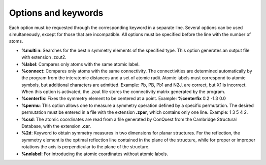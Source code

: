 Options and keywords
====================

Each option must be requested through the corresponding keyword in a separate line. Several options can be used simultaneously,
except for those that are incompatible. All options must be specified before the line with the number of atoms.

- **%multi n**:  Searches for the best n symmetry elements of the specified type. This option generates an output file with extension .zout2.
- **%label**:  Compares only atoms with the same atomic label.
- **%connect**: Compares only atoms with the same connectivity. The connectivities are determined automatically by the program from
  the interatomic distances and a set of atomic radii. Atomic labels must correspond to atomic symbols, but additional characters are admitted.
  Example: Pb, PB, Pb1 and N2J, are correct, but X1 is incorrect. When this option is activated, the .zout file stores the connectivity matrix
  generated by the program.
- **%centerfix**: Fixes the symmetry element to be centered at a point. Example: **%centerfix** 0.2 -1.3 0.0
- **%permu**: This option allows one to measure a symmetry operation defined by a specific permutation. The desired permutation must be entered
  in a file with the extension **.zper**, which contains only one line. Example: 1 3 5 4 2.
- **%csd**: The atomic coordinates are read from a file generated by ConQuest from the Cambridge Structural Database, with the extension **.cor**.
- **%2d**: Keyword to obtain symmetry measures in two dimensions for planar structures. For the reflection, the symmetry element is the optimal
  reflection line contained in the plane of the structure, while for proper or improper rotations the axis is perpendicular to the plane of the structure.
- **%nolabel**: For introducing the atomic coordinates without atomic labels.

